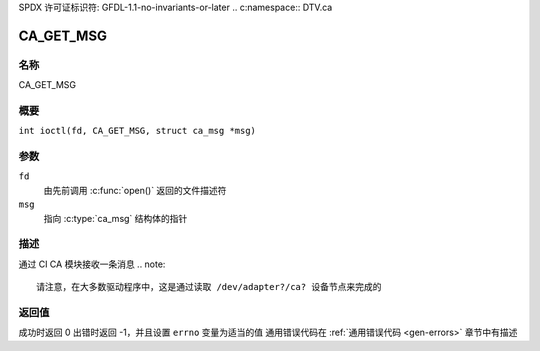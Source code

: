 SPDX 许可证标识符: GFDL-1.1-no-invariants-or-later
.. c:namespace:: DTV.ca

.. _CA_GET_MSG:

==========
CA_GET_MSG
==========

名称
----

CA_GET_MSG

概要
--------

.. c:macro:: CA_GET_MSG

``int ioctl(fd, CA_GET_MSG, struct ca_msg *msg)``

参数
---------

``fd``
  由先前调用 :c:func:`open()` 返回的文件描述符
``msg``
  指向 :c:type:`ca_msg` 结构体的指针
描述
-----------

通过 CI CA 模块接收一条消息
.. note::

   请注意，在大多数驱动程序中，这是通过读取 /dev/adapter?/ca? 设备节点来完成的
返回值
------------

成功时返回 0
出错时返回 -1，并且设置 ``errno`` 变量为适当的值
通用错误代码在 :ref:`通用错误代码 <gen-errors>` 章节中有描述
